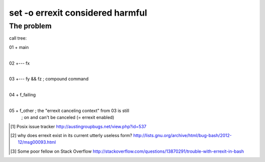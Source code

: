 #################################
set -o errexit considered harmful
#################################

The problem
###########

call tree::

01  +  main
    |
02  +--- fx
    |
03  +--- fy && fz     ; compound command
         |
04       + f_failing
         |
05       + f_other    ; the "errexit canceling context" from 03 is still
                      ; on and can't be canceled (= errexit enabled)


.. [1] Posix issue tracker http://austingroupbugs.net/view.php?id=537

.. [2] why does errexit exist in its current utterly useless form?
       http://lists.gnu.org/archive/html/bug-bash/2012-12/msg00093.html

.. [3] Some poor fellow on Stack Overflow
       http://stackoverflow.com/questions/13870291/trouble-with-errexit-in-bash
